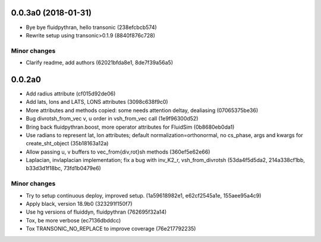 0.0.3a0 (2018-01-31)
--------------------

- Bye bye fluidpythran, hello transonic (238efcbcb574)
- Rewrite setup using transonic>0.1.9 (8840f876c728)

Minor changes
~~~~~~~~~~~~~

- Clarify readme, add authors (62021bfda8e1, 8de7f39a56a5)

0.0.2a0
-------

- Add radius attribute (cf015d92de06)
- Add lats, lons and LATS, LONS attributes (3098c638f9c0)
- More attributes and methods copied: some needs attention deltay, dealiasing (07065375be36)
- Bug divrotsh_from_vec v, u order in vsh_from_vec call (1e9f96300d52)
- Bring back fluidpythran.boost, more operator attributes for FluidSim (0b8680eb0da1)
- Use radians to represent lat, lon attributes; default normalization=orthonormal, no cs_phase, args and kwargs for create_sht_object (35b18163a12a)
- Allow passing u, v buffers to vec_from{div,rot}sh methods (360ef5e62e66)
- Laplacian, invlaplacian implementation; fix a bug with inv_K2_r, vsh_from_divrotsh (53da4f5d5da2, 214a338cf1bb, b33d3d1f18bc, 73fd1b0479e6)


Minor changes
~~~~~~~~~~~~~

- Try to setup continuous deploy, improved setup. (1a59618982e1, e62cf2545a1e, 155aee95a4c9)
- Apply black, version 18.9b0 (323291f150f7)
- Use hg versions of fluiddyn, fluidpythran (762695f32a14)
- Tox, be more verbose (ec7136dbddcc)
- Tox TRANSONIC_NO_REPLACE to improve coverage (76e217792235)
